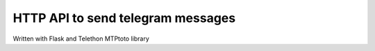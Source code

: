 HTTP API to send telegram messages
========
.. epigraph::

Written with Flask and Telethon MTPtoto library